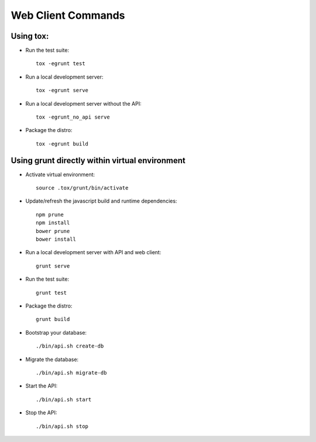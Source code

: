 Web Client Commands
====================

Using tox:
----------

* Run the test suite::

    tox -egrunt test


* Run a local development server::

    tox -egrunt serve


* Run a local development server without the API::

    tox -egrunt_no_api serve


* Package the distro::

    tox -egrunt build


Using grunt directly within virtual environment
-----------------------------------------------

* Activate virtual environment::

    source .tox/grunt/bin/activate


* Update/refresh the javascript build and runtime dependencies::

    npm prune
    npm install
    bower prune
    bower install


* Run a local development server with API and web client::

    grunt serve


* Run the test suite::

    grunt test


* Package the distro::

    grunt build


* Bootstrap your database::

  ./bin/api.sh create-db


* Migrate the database::

    ./bin/api.sh migrate-db


* Start the API::

    ./bin/api.sh start

* Stop the API::

    ./bin/api.sh stop

